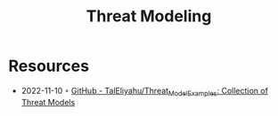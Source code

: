 :PROPERTIES:
:ID:       2ab5c3e1-1e44-40c8-bac4-687631b1ec7c
:END:
#+created: 20210908075117869
#+modified: 20210908111651642
#+revision: 0
#+tags: Security
#+title: Threat Modeling
#+type: text/vnd.tiddlywiki

* Resources
- 2022-11-10 ◦ [[https://github.com/TalEliyahu/Threat_Model_Examples][GitHub - TalEliyahu/Threat_Model_Examples: Collection of Threat Models]]
